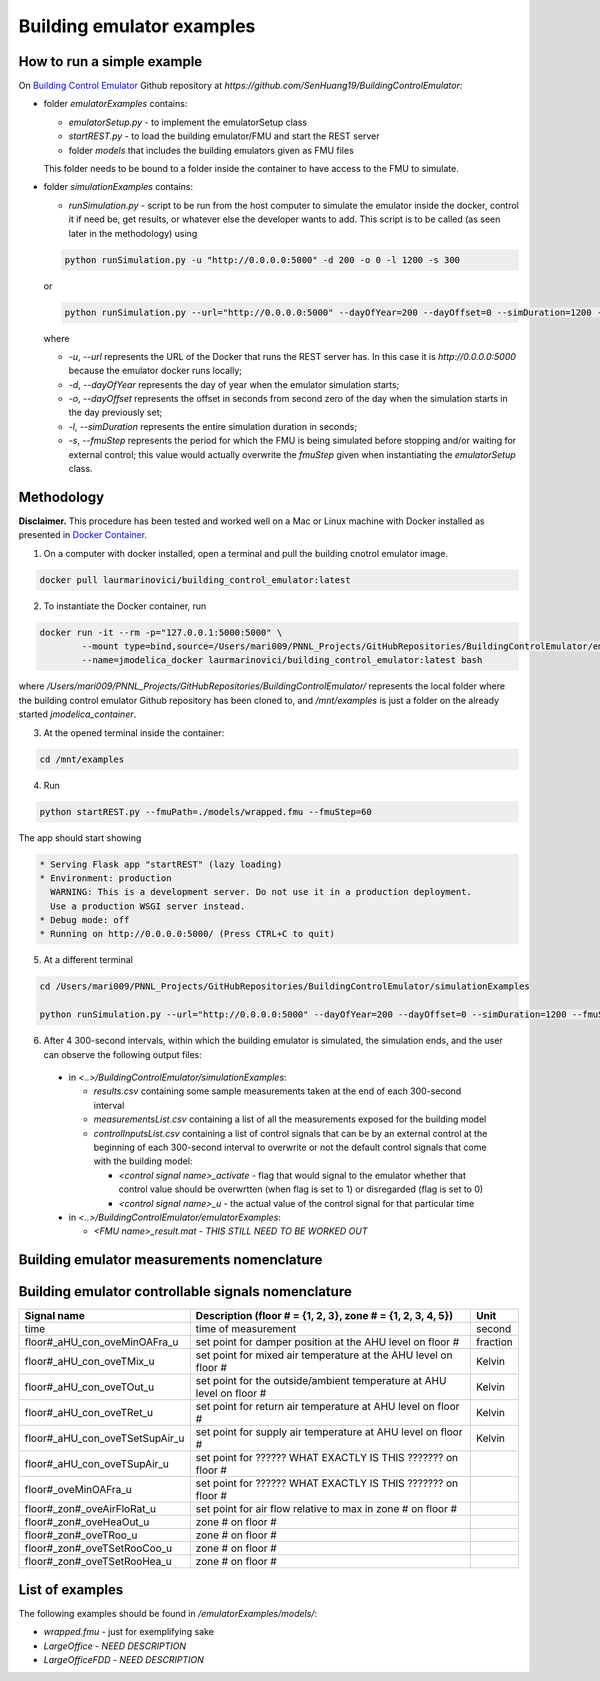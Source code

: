 Building emulator examples
==========================

How to run a simple example
---------------------------

On `Building Control Emulator`_ Github repository at *https://github.com/SenHuang19/BuildingControlEmulator*:

.. _Building Control Emulator: https://github.com/SenHuang19/BuildingControlEmulator

- folder *emulatorExamples* contains:

  - *emulatorSetup.py* - to implement the emulatorSetup class

  - *startREST.py* - to load the building emulator/FMU and start the REST server

  - folder *models* that includes the building emulators given as FMU files

  This folder needs to be bound to a folder inside the container to have access to the FMU to simulate.

- folder *simulationExamples* contains:

  - *runSimulation.py* - script to be run from the host computer to simulate the emulator inside the docker, control it if need be, get results, or whatever else the developer wants to add. This script is to be called (as seen later in the methodology) using

  .. code::

    python runSimulation.py -u "http://0.0.0.0:5000" -d 200 -o 0 -l 1200 -s 300

  or

  .. code::

    python runSimulation.py --url="http://0.0.0.0:5000" --dayOfYear=200 --dayOffset=0 --simDuration=1200 --fmuStep=300

  where

  - *-u*, *--url* represents the URL of the Docker that runs the REST server has. In this case it is *http://0.0.0.0:5000* because the emulator docker runs locally;

  - *-d*, *--dayOfYear* represents the day of year when the emulator simulation starts;

  - *-o*, *--dayOffset* represents the offset in seconds from second zero of the day when the simulation starts in the day previously set;

  - *-l*, *--simDuration* represents the entire simulation duration in seconds;

  - *-s*, *--fmuStep* represents the period for which the FMU is being simulated before stopping and/or waiting for external control; this value would actually overwrite the *fmuStep* given when instantiating the *emulatorSetup* class.
  
Methodology
-----------

**Disclaimer.** This procedure has been tested and worked well on a Mac or Linux machine with Docker installed as presented in `Docker Container <emulatorPlatform.html#docker-container>`_.

1. On a computer with docker installed, open a terminal and pull the building cnotrol emulator image.

.. code::

  docker pull laurmarinovici/building_control_emulator:latest

2. To instantiate the Docker container, run

.. code::

  docker run -it --rm -p="127.0.0.1:5000:5000" \
          --mount type=bind,source=/Users/mari009/PNNL_Projects/GitHubRepositories/BuildingControlEmulator/emulatorExamples/,destination=/mnt/examples \
          --name=jmodelica_docker laurmarinovici/building_control_emulator:latest bash

where */Users/mari009/PNNL_Projects/GitHubRepositories/BuildingControlEmulator/* represents the local folder where the building control emulator Github repository has been cloned to, and */mnt/examples* is just a folder on the already started *jmodelica_container*.

3. At the opened terminal inside the container:

.. code::

  cd /mnt/examples

4. Run

.. code::

  python startREST.py --fmuPath=./models/wrapped.fmu --fmuStep=60

The app should start showing

.. code::

  * Serving Flask app "startREST" (lazy loading)
  * Environment: production
    WARNING: This is a development server. Do not use it in a production deployment.
    Use a production WSGI server instead.
  * Debug mode: off
  * Running on http://0.0.0.0:5000/ (Press CTRL+C to quit)

5. At a different terminal

.. code::

  cd /Users/mari009/PNNL_Projects/GitHubRepositories/BuildingControlEmulator/simulationExamples

  python runSimulation.py --url="http://0.0.0.0:5000" --dayOfYear=200 --dayOffset=0 --simDuration=1200 --fmuStep=300

6. After 4 300-second intervals, within which the building emulator is simulated, the simulation ends, and the user can observe the following output files:

  - in *<..>/BuildingControlEmulator/simulationExamples*: 

    - *results.csv* containing some sample measurements taken at the end of each 300-second interval

    - *measurementsList.csv* containing a list of all the measurements exposed for the building model

    - *controlInputsList.csv* containing a list of control signals that can be by an external control at the beginning of each 300-second interval to overwrite or not the default control signals that come with the building model:

      - *<control signal name>_activate* - flag that would signal to the emulator whether that control value should be overwrtten (when flag is set to 1) or disregarded (flag is set to 0)

      - *<control signal name>_u* - the actual value of the control signal for that particular time

  - in *<..>/BuildingControlEmulator/emulatorExamples*:

    - *<FMU name>_result.mat* - *THIS STILL NEED TO BE WORKED OUT*

Building emulator measurements nomenclature
-------------------------------------------

+-----------------------+-------------------------------------------------------------+---------+
| Measurement name      | Description (floor # = {1, 2, 3}, zone # = {1, 2, 3, 4, 5}) | Unit    |
+=======================+=============================================================+=========+
| time                  | time of measurement                                      | second  |
+-----------------------+-------------------------------------------------------------+---------+
| TOutDryBul_y          | outside/ambient temperature                                 | Kelvin  |
+-----------------------+-------------------------------------------------------------+---------+
| PChi_y                | chiller power consumption                                   | Watt    |
+-----------------------+-------------------------------------------------------------+---------+
| PPum_y                | pump power consumption                                      | Watt    |
+-----------------------+-------------------------------------------------------------+---------+
| floor#_Pfan_y         | fan power consumption on floor #                            | Watt    |
+-----------------------+-------------------------------------------------------------+---------+
| floor#_TMixAir_y      | AHU mixed air temperature on floor #                        | Kelvin  |
+-----------------------+-------------------------------------------------------------+---------+
| floor#_TRetAir_y      | return temperature on floor #                               | Kelvin  |
+-----------------------+-------------------------------------------------------------+---------+
| floor#_TSupAir_y      | AHU supply air temperature on floor #                       | Kelvin  |
+-----------------------+-------------------------------------------------------------+---------+
| floor#_mSupAir_y      | AHU air supply mass flow on floor #                         | Kg/s    |
+-----------------------+-------------------------------------------------------------+---------+
| floor#_zon#_TMixAir_y | mixed air temperature in zone # on floor #                  | Kelvin  |
+-----------------------+-------------------------------------------------------------+---------+
| floor#_zon#_TRooAir_y | room/zone air temperature in zone # on floor #              | Kelvin  |
+-----------------------+-------------------------------------------------------------+---------+
| floor#_zon#_TSupAir_y | discharge air temperature in zone # on floor #              | Kelvin  |
+-----------------------+-------------------------------------------------------------+---------+
| floor#_zon#_mSupAir_y | air flow in zone # on floor #                               | Kg/s    |
+-----------------------+-------------------------------------------------------------+---------+

Building emulator controllable signals nomenclature
---------------------------------------------------

+--------------------------------+-----------------------------------------------------------------------+----------+
| Signal name                    | Description  (floor # = {1, 2, 3}, zone # = {1, 2, 3, 4, 5})          | Unit     |
+================================+=======================================================================+==========+
| time                           | time of measurement                                                   | second   |
+--------------------------------+-----------------------------------------------------------------------+----------+
| floor#_aHU_con_oveMinOAFra_u   | set point for damper position at the AHU level on floor #             | fraction |
+--------------------------------+-----------------------------------------------------------------------+----------+
| floor#_aHU_con_oveTMix_u       | set point for mixed air temperature at the AHU level on floor #       | Kelvin   |
+--------------------------------+-----------------------------------------------------------------------+----------+
| floor#_aHU_con_oveTOut_u       | set point for the outside/ambient temperature at AHU level on floor # | Kelvin   |
+--------------------------------+-----------------------------------------------------------------------+----------+
| floor#_aHU_con_oveTRet_u       | set point for return air temperature at AHU level on floor #          | Kelvin   |
+--------------------------------+-----------------------------------------------------------------------+----------+
| floor#_aHU_con_oveTSetSupAir_u | set point for supply air temperature at AHU level on floor #          | Kelvin   |
+--------------------------------+-----------------------------------------------------------------------+----------+
| floor#_aHU_con_oveTSupAir_u    | set point for ?????? WHAT EXACTLY IS THIS ??????? on floor #          |          |
+--------------------------------+-----------------------------------------------------------------------+----------+
| floor#_oveMinOAFra_u           | set point for ?????? WHAT EXACTLY IS THIS ??????? on floor #          |          |
+--------------------------------+-----------------------------------------------------------------------+----------+
| floor#_zon#_oveAirFloRat_u     | set point for air flow relative to max in zone # on floor #           |          |
+--------------------------------+-----------------------------------------------------------------------+----------+
| floor#_zon#_oveHeaOut_u        | zone # on floor #                                                     |          |
+--------------------------------+-----------------------------------------------------------------------+----------+
| floor#_zon#_oveTRoo_u          | zone # on floor #                                                     |          |
+--------------------------------+-----------------------------------------------------------------------+----------+
| floor#_zon#_oveTSetRooCoo_u    | zone # on floor #                                                     |          |
+--------------------------------+-----------------------------------------------------------------------+----------+
| floor#_zon#_oveTSetRooHea_u    | zone # on floor #                                                     |          |
+--------------------------------+-----------------------------------------------------------------------+----------+


List of examples
----------------

The following examples should be found in */emulatorExamples/models/*:

- *wrapped.fmu* - just for exemplifying sake

- *LargeOffice* - *NEED DESCRIPTION*

- *LargeOfficeFDD* - *NEED DESCRIPTION*
